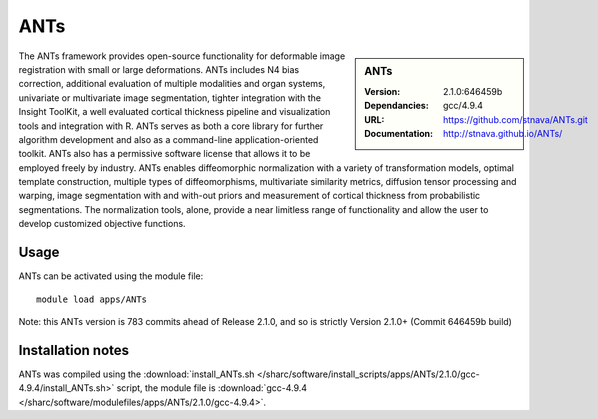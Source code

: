 
ANTs
====

.. sidebar:: ANTs
   
   :Version: 2.1.0:646459b
   :Dependancies: gcc/4.9.4
   :URL: https://github.com/stnava/ANTs.git
   :Documentation: http://stnava.github.io/ANTs/


The ANTs framework provides open-source functionality for deformable image registration with small or large deformations. ANTs includes N4 bias correction, additional evaluation of multiple modalities and organ systems, univariate or multivariate image segmentation, tighter integration with the Insight ToolKit, a well evaluated cortical thickness pipeline and visualization tools and integration with R. ANTs serves as both a core library for further algorithm development and also as a command-line application-oriented toolkit. ANTs also has a permissive software license that allows it to be employed freely by industry. ANTs enables diffeomorphic normalization with a variety of transformation models, optimal template construction, multiple types of diffeomorphisms, multivariate similarity metrics, diffusion tensor processing and warping, image segmentation with and with-out priors and measurement of cortical thickness from probabilistic segmentations. The normalization tools, alone, provide a near limitless range of functionality and allow the user to develop customized objective functions.



Usage
-----

ANTs can be activated using the module file::

    module load apps/ANTs


Note: this ANTs version is 783 commits ahead of Release 2.1.0, and so is strictly Version 2.1.0+ (Commit 646459b build)

Installation notes
------------------

ANTs was compiled using the
:download:`install_ANTs.sh </sharc/software/install_scripts/apps/ANTs/2.1.0/gcc-4.9.4/install_ANTs.sh>` script, the module
file is
:download:`gcc-4.9.4 </sharc/software/modulefiles/apps/ANTs/2.1.0/gcc-4.9.4>`.
